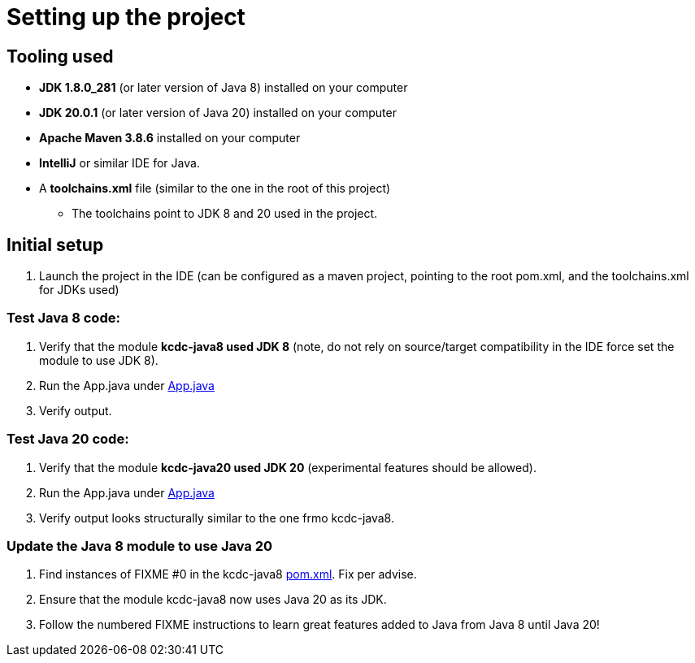 = Setting up the project

== Tooling used
* *JDK 1.8.0_281* (or later version of Java 8) installed on your computer
* *JDK 20.0.1* (or later version of Java 20) installed on your computer
* *Apache Maven 3.8.6* installed on your computer
* *IntelliJ* or similar IDE for Java.
* A *toolchains.xml* file (similar to the one in the root of this project)
** The toolchains point to JDK 8 and 20 used in the project.

== Initial setup
. Launch the project in the IDE (can be configured as a maven project, pointing to the root pom.xml, and the toolchains.xml for JDKs used)

=== Test Java 8 code:

. Verify that the module *kcdc-java8 used JDK 8* (note, do not rely on source/target compatibility in the IDE force set the module to use JDK 8).
. Run the App.java under link:../../kcdc-java8/src/main/java/conf/App.java[App.java]
. Verify output.

=== Test Java 20 code:

. Verify that the module *kcdc-java20 used JDK 20* (experimental features should be allowed).
. Run the App.java under link:../../kcdc-java20/src/main/java/conf/App.java[App.java]
. Verify output looks structurally similar to the one frmo kcdc-java8.

=== Update the Java 8 module to use Java 20

. Find instances of FIXME #0 in the kcdc-java8 link:../../kcdc-java8/pom.xml[pom.xml]. Fix per advise.
. Ensure that the module kcdc-java8 now uses Java 20 as its JDK.
. Follow the numbered FIXME instructions to learn great features added to Java from Java 8 until Java 20!
